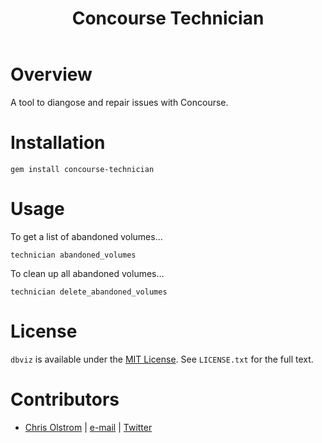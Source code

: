 #+TITLE: Concourse Technician
#+LATEX: \pagebreak

* Overview

  A tool to diangose and repair issues with Concourse.

* Installation

  #+BEGIN_SRC shell
    gem install concourse-technician
  #+END_SRC

* Usage

  To get a list of abandoned volumes...

  #+BEGIN_SRC shell
    technician abandoned_volumes
  #+END_SRC

  To clean up all abandoned volumes...

  #+BEGIN_SRC shell
    technician delete_abandoned_volumes
  #+END_SRC

* License

  ~dbviz~ is available under the [[https://tldrlegal.com/license/mit-license][MIT License]]. See ~LICENSE.txt~ for the full text.

* Contributors

  - [[https://colstrom.github.io/][Chris Olstrom]] | [[mailto:chris@olstrom.com][e-mail]] | [[https://twitter.com/ChrisOlstrom][Twitter]]
